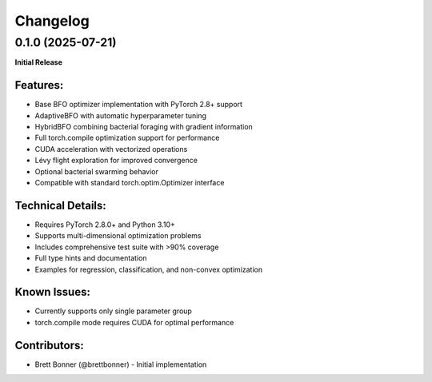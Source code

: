Changelog
=========

0.1.0 (2025-07-21)
------------------

**Initial Release**

Features:
~~~~~~~~~
- Base BFO optimizer implementation with PyTorch 2.8+ support
- AdaptiveBFO with automatic hyperparameter tuning
- HybridBFO combining bacterial foraging with gradient information
- Full torch.compile optimization support for performance
- CUDA acceleration with vectorized operations
- Lévy flight exploration for improved convergence
- Optional bacterial swarming behavior
- Compatible with standard torch.optim.Optimizer interface

Technical Details:
~~~~~~~~~~~~~~~~~~
- Requires PyTorch 2.8.0+ and Python 3.10+
- Supports multi-dimensional optimization problems
- Includes comprehensive test suite with >90% coverage
- Full type hints and documentation
- Examples for regression, classification, and non-convex optimization

Known Issues:
~~~~~~~~~~~~~
- Currently supports only single parameter group
- torch.compile mode requires CUDA for optimal performance

Contributors:
~~~~~~~~~~~~~
- Brett Bonner (@brettbonner) - Initial implementation